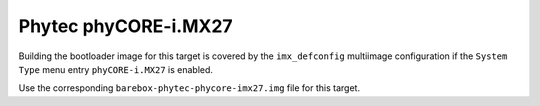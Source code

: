 Phytec phyCORE-i.MX27
=====================

Building the bootloader image for this target is covered by the ``imx_defconfig``
multiimage configuration if the ``System Type`` menu entry ``phyCORE-i.MX27``
is enabled.

Use the corresponding ``barebox-phytec-phycore-imx27.img`` file for this target.
